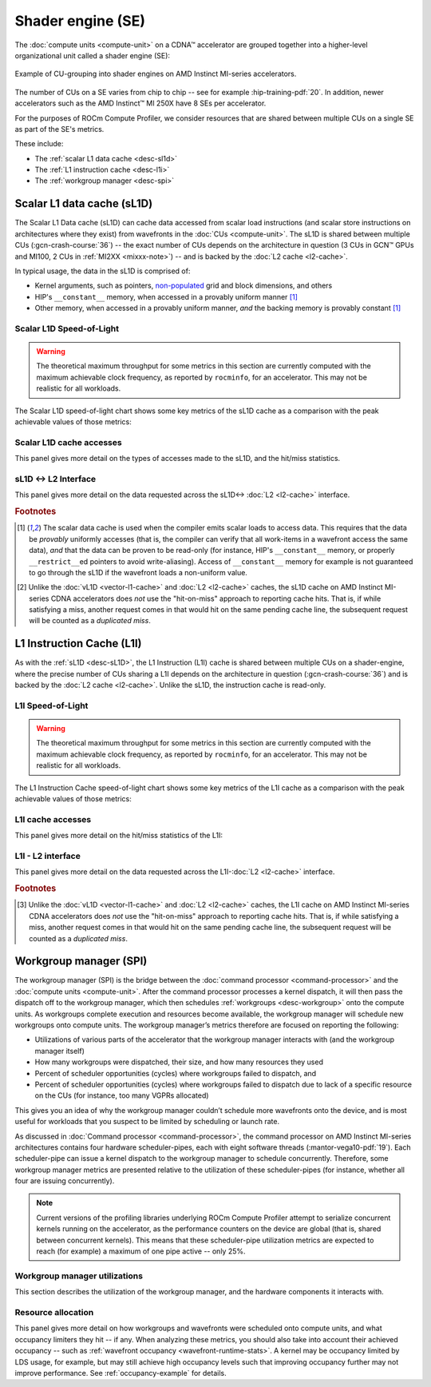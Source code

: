 .. meta::
   :description: ROCm Compute Profiler performance model: Shader engine (SE)
   :keywords: Omniperf, ROCm Compute Profiler, ROCm, profiler, tool, Instinct, accelerator, shader, engine, sL1D, L1I, workgroup manager, SPI

******************
Shader engine (SE)
******************

The :doc:`compute units <compute-unit>` on a CDNA™ accelerator are grouped
together into a higher-level organizational unit called a shader engine (SE):

.. figure:: ../data/performance-model/selayout.png
   :align: center
   :alt: Example of CU-grouping into shader engines
   :width: 800

   Example of CU-grouping into shader engines on AMD Instinct MI-series
   accelerators.

The number of CUs on a SE varies from chip to chip -- see for example
:hip-training-pdf:`20`. In addition, newer accelerators such as the AMD
Instinct™ MI 250X have 8 SEs per accelerator.

For the purposes of ROCm Compute Profiler, we consider resources that are shared between
multiple CUs on a single SE as part of the SE's metrics.

These include:

* The :ref:`scalar L1 data cache <desc-sl1d>`

* The :ref:`L1 instruction cache <desc-l1i>`

* The :ref:`workgroup manager <desc-spi>`

.. _desc-sl1d:

Scalar L1 data cache (sL1D)
===========================

The Scalar L1 Data cache (sL1D) can cache data accessed from scalar load
instructions (and scalar store instructions on architectures where they exist)
from wavefronts in the :doc:`CUs <compute-unit>`. The sL1D is shared between
multiple CUs (:gcn-crash-course:`36`) -- the exact number of CUs depends on the
architecture in question (3 CUs in GCN™ GPUs and MI100, 2 CUs in
:ref:`MI2XX <mixxx-note>`) -- and is backed by the :doc:`L2 cache <l2-cache>`.

In typical usage, the data in the sL1D is comprised of:

* Kernel arguments, such as pointers,
  `non-populated <https://llvm.org/docs/AMDGPUUsage.html#amdgpu-amdhsa-sgpr-register-set-up-order-table>`_
  grid and block dimensions, and others

* HIP's ``__constant__`` memory, when accessed in a provably uniform manner
  [#uniform-access]_

* Other memory, when accessed in a provably uniform manner, *and* the backing
  memory is provably constant [#uniform-access]_

.. _desc-sl1d-sol:

Scalar L1D Speed-of-Light
-------------------------

.. warning::

   The theoretical maximum throughput for some metrics in this section are
   currently computed with the maximum achievable clock frequency, as reported
   by ``rocminfo``, for an accelerator. This may not be realistic for all
   workloads.

The Scalar L1D speed-of-light chart shows some key metrics of the sL1D
cache as a comparison with the peak achievable values of those metrics:

.. jinja:: desc-sl1d-sol
   :file: _templates/metrics_table.j2

.. _desc-sl1d-stats:

Scalar L1D cache accesses
-------------------------

This panel gives more detail on the types of accesses made to the sL1D,
and the hit/miss statistics.

.. jinja:: desc-sl1d-stats
   :file: _templates/metrics_table.j2

.. _desc-sl1d-l2-interface:

sL1D ↔ L2 Interface
-------------------

This panel gives more detail on the data requested across the
sL1D↔
:doc:`L2 <l2-cache>` interface.

.. jinja:: desc-sl1d-l2-interface
   :file: _templates/metrics_table.j2

.. rubric:: Footnotes

.. [#uniform-access] The scalar data cache is used when the compiler emits
   scalar loads to access data. This requires that the data be *provably*
   uniformly accesses (that is, the compiler can verify that all work-items in a
   wavefront access the same data), *and* that the data can be proven to be
   read-only (for instance, HIP's ``__constant__`` memory, or properly
   ``__restrict__``\ed pointers to avoid write-aliasing). Access of
   ``__constant__`` memory for example is not guaranteed to go through the sL1D
   if the wavefront loads a non-uniform value.

.. [#sl1d-cache] Unlike the :doc:`vL1D <vector-l1-cache>` and
   :doc:`L2 <l2-cache>` caches, the sL1D cache on AMD Instinct MI-series CDNA
   accelerators does *not* use the "hit-on-miss" approach to reporting cache
   hits. That is, if while satisfying a miss, another request comes in that
   would hit on the same pending cache line, the subsequent request will be
   counted as a *duplicated miss*.

.. _desc-l1i:

L1 Instruction Cache (L1I)
==========================

As with the :ref:`sL1D <desc-sL1D>`, the L1 Instruction (L1I) cache is shared
between multiple CUs on a shader-engine, where the precise number of CUs
sharing a L1I depends on the architecture in question (:gcn-crash-course:`36`)
and is backed by the :doc:`L2 cache <l2-cache>`. Unlike the sL1D, the
instruction cache is read-only.

.. _desc-l1i-sol:

L1I Speed-of-Light
------------------

.. warning::

   The theoretical maximum throughput for some metrics in this section are
   currently computed with the maximum achievable clock frequency, as reported
   by ``rocminfo``, for an accelerator. This may not be realistic for all
   workloads.

The L1 Instruction Cache speed-of-light chart shows some key metrics of
the L1I cache as a comparison with the peak achievable values of those
metrics:

.. jinja:: desc-l1i-sol
   :file: _templates/metrics_table.j2

.. _desc-l1i-stats:

L1I cache accesses
------------------

This panel gives more detail on the hit/miss statistics of the L1I:

.. jinja:: desc-l1i-stats
   :file: _templates/metrics_table.j2

.. _desc-l1i-l2-interface:

L1I - L2 interface
------------------

This panel gives more detail on the data requested across the
L1I-:doc:`L2 <l2-cache>` interface.

.. jinja:: desc-l1i-l2-interface
   :file: _templates/metrics_table.j2

.. rubric:: Footnotes

.. [#l1i-cache] Unlike the :doc:`vL1D <vector-l1-cache>` and
   :doc:`L2 <l2-cache>` caches, the L1I cache on AMD Instinct MI-series CDNA
   accelerators does *not* use the "hit-on-miss" approach to reporting cache
   hits. That is, if while satisfying a miss, another request comes in that
   would hit on the same pending cache line, the subsequent request will be
   counted as a *duplicated miss*.

.. _desc-spi:

Workgroup manager (SPI)
=======================

The workgroup manager (SPI) is the bridge between the
:doc:`command processor <command-processor>` and the
:doc:`compute units <compute-unit>`. After the command processor processes a
kernel dispatch, it will then pass the dispatch off to the workgroup manager,
which then schedules :ref:`workgroups <desc-workgroup>` onto the compute units.
As workgroups complete execution and resources become available, the
workgroup manager will schedule new workgroups onto compute units. The workgroup
manager’s metrics therefore are focused on reporting the following:

*  Utilizations of various parts of the accelerator that the workgroup
   manager interacts with (and the workgroup manager itself)

*  How many workgroups were dispatched, their size, and how many
   resources they used

*  Percent of scheduler opportunities (cycles) where workgroups failed
   to dispatch, and

*  Percent of scheduler opportunities (cycles) where workgroups failed
   to dispatch due to lack of a specific resource on the CUs (for instance, too
   many VGPRs allocated)

This gives you an idea of why the workgroup manager couldn’t schedule more
wavefronts onto the device, and is most useful for workloads that you suspect to
be limited by scheduling or launch rate.

As discussed in :doc:`Command processor <command-processor>`, the command
processor on AMD Instinct MI-series architectures contains four hardware
scheduler-pipes, each with eight software threads (:mantor-vega10-pdf:`19`). Each
scheduler-pipe can issue a kernel dispatch to the workgroup manager to schedule
concurrently. Therefore, some workgroup manager metrics are presented relative
to the utilization of these scheduler-pipes (for instance, whether all four are
issuing concurrently).

.. note::

   Current versions of the profiling libraries underlying ROCm Compute Profiler attempt to
   serialize concurrent kernels running on the accelerator, as the performance
   counters on the device are global (that is, shared between concurrent
   kernels). This means that these scheduler-pipe utilization metrics are
   expected to reach (for example) a maximum of one pipe active -- only 25%.

.. _spi-util:

Workgroup manager utilizations
------------------------------

This section describes the utilization of the workgroup manager, and the
hardware components it interacts with.

.. jinja:: spi-util
   :file: _templates/metrics_table.j2

.. _spi-resc-util:

Resource allocation
-------------------

This panel gives more detail on how workgroups and wavefronts were scheduled
onto compute units, and what occupancy limiters they hit -- if any. When
analyzing these metrics, you should also take into account their
achieved occupancy -- such as
:ref:`wavefront occupancy <wavefront-runtime-stats>`. A kernel may be occupancy
limited by LDS usage, for example, but may still achieve high occupancy levels
such that improving occupancy further may not improve performance. See
:ref:`occupancy-example` for details.

.. jinja:: spi-resc-util
   :file: _templates/metrics_table.j2
